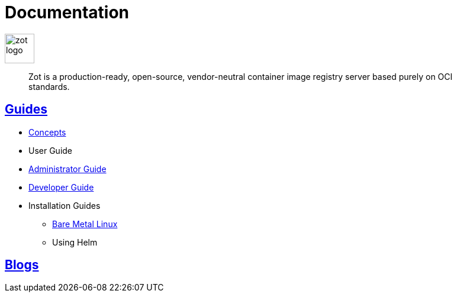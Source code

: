 = Documentation
:doctype: book
:icons: font
// :toc: no
//:toclevels: 0
// :imagesdir: images
:title-logo-image: zot-logo.png
:sectlinks:
:zotUpperName: Zot
:zotLowerName: zot

:main_toc:

image::zot-logo.png[width=50]

> Zot is a production-ready, open-source, vendor-neutral container image registry
server based purely on OCI standards.

== Guides

* xref:concepts:zot-concepts.adoc[Concepts]

* User Guide

* xref:admin-guide:admin-guide.adoc[Administrator Guide]

* xref:developer-guide:draft-developer-guide-chapters.adoc[Developer Guide]

* Installation Guides

** xref:install-guides:install-guide-linux.adoc[Bare Metal Linux]

** Using Helm

== Blogs
